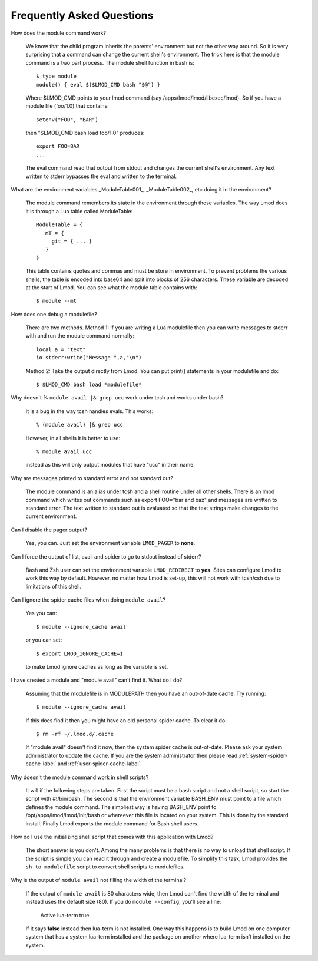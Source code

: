 Frequently Asked Questions
==========================

How does the module command work?

   We know that the child program inherits the  parents' environment
   but not the other way around. So it is very surprising that a
   command can change the current shell's environment. The trick here
   is that the module command is a two part process.  The module shell
   function in bash is::

        $ type module
        module() { eval $($LMOD_CMD bash "$@") }

   Where $LMOD_CMD points to your lmod command (say
   /apps/lmod/lmod/libexec/lmod).  So if you have a module file
   (foo/1.0) that contains::

       setenv("FOO", "BAR")

   then "$LMOD_CMD bash load foo/1.0" produces::

       export FOO=BAR
       ...

   The eval command read that output from stdout and changes the
   current shell's environment. Any text written to stderr bypasses
   the eval and written to the terminal.


What are the environment variables _ModuleTable001_, _ModuleTable002_,
etc doing it in the environment?

    The module command remembers its state in the environment through
    these variables.  The way Lmod does it is through a Lua table called
    ModuleTable::

       ModuleTable = {
          mT = {
            git = { ... }
          }
       }

    This table contains quotes and commas and must be store in
    environment.  To prevent problems the various shells, the table is
    encoded into base64 and split into blocks of 256 characters.
    These variable are decoded at the start of Lmod.  You can see what
    the module table contains with::

        $ module --mt

How does one debug a modulefile?

    There are two methods.  Method 1: If you are writing a Lua modulefile then
    you can write messages to stderr with and run the module command normally::

        local a = "text"
        io.stderr:write("Message ",a,"\n")
   
    Method 2: Take the output directly from Lmod.  You can put print()
    statements in your modulefile and do::

        $ $LMOD_CMD bash load *modulefile*

Why doesn't  % ``module avail |& grep ucc``  work under tcsh and works under bash?

    It is a bug in the way tcsh handles evals. This works::

       % (module avail) |& grep ucc

    However, in all shells it is better to use::

       % module avail ucc
    
    instead as this will only output modules that have "ucc" in
    their name. 

Why are messages printed to standard error and not standard out?

    The module command is an alias under tcsh and a shell routine under
    all other shells. There is an lmod command which writes out commands
    such as export FOO="bar and baz" and messages are written to standard
    error. The text written to standard out is evaluated so that the text
    strings make changes to the current environment. 

Can I disable the pager output?

   Yes, you can.  Just set the environment variable ``LMOD_PAGER`` to
   **none**.

Can I force the output of list, avail and spider to go to stdout
instead of stderr?

   Bash and Zsh user can set the environment variable
   ``LMOD_REDIRECT`` to **yes**.  Sites can configure Lmod to work
   this way by default.  However, no matter how Lmod is set-up,
   this will not work with tcsh/csh due to limitations of
   this shell.

Can I ignore the spider cache files when doing ``module avail``?

   Yes you can::

      $ module --ignore_cache avail

   or you can set::

      $ export LMOD_IGNORE_CACHE=1

   to make Lmod ignore caches as long as the variable is set.

I have created a module and "module avail" can't find it. What do I
do?

   Assuming that the modulefile is in MODULEPATH then you have an
   out-of-date cache.  Try running::

      $ module --ignore_cache avail
       
   If this does find it then you might have an old personal spider cache.
   To clear it do::

      $ rm -rf ~/.lmod.d/.cache

   If "module avail" doesn't find it now, then the system spider cache
   is out-of-date.  Please ask your system administrator to update the
   cache.  If you are the system administrator then please read
   :ref:`system-spider-cache-label` and :ref:`user-spider-cache-label`

Why doesn't the module command work in shell scripts?

 It will if the following steps are taken. First the script must be a
 bash script and not a shell script, so start the script with
 #!/bin/bash. The second is that the environment variable BASH_ENV
 must point to a file which defines the module command. The simpliest
 way is having BASH_ENV point to /opt/apps/lmod/lmod/init/bash or
 whereever this file is located on your system. This is done by the
 standard install.  Finally Lmod exports the module command for Bash
 shell users.

How do I use the initializing shell script that comes with this application with Lmod?

 The short answer is you don't. Among the many problems is that there
 is no way to unload that shell script. If the script is simple you
 can read it through and create a modulefile. To simplify this task,
 Lmod provides the ``sh_to_modulefile`` script to convert shell
 scripts to modulefiles.

Why is the output of ``module avail`` not filling the width of the terminal?

  If the output of ``module avail`` is 80 characters wide, then Lmod
  can't find the width of the terminal and instead uses the default
  size (80). If you do ``module --config``, you'll see a line:

      Active lua-term                true

  If it says **false** instead then lua-term is not installed.  One
  way this happens is to build Lmod on one computer system that has a
  system lua-term installed and the package on another where lua-term
  isn't installed on the system.


